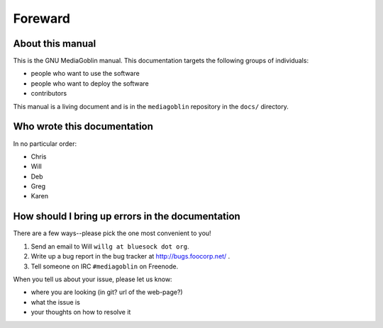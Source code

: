==========
 Foreward
==========

About this manual
=================

This is the GNU MediaGoblin manual.  This documentation targets the
following groups of individuals:

* people who want to use the software
* people who want to deploy the software
* contributors

This manual is a living document and is in the ``mediagoblin``
repository in the ``docs/`` directory.


Who wrote this documentation
============================

In no particular order:

* Chris
* Will
* Deb
* Greg
* Karen


How should I bring up errors in the documentation
=================================================

There are a few ways--please pick the one most convenient to you!

1. Send an email to Will ``willg at bluesock dot org``.
2. Write up a bug report in the bug tracker at http://bugs.foocorp.net/ .
3. Tell someone on IRC ``#mediagoblin`` on Freenode.

When you tell us about your issue, please let us know:

* where you are looking (in git?  url of the web-page?)
* what the issue is
* your thoughts on how to resolve it
